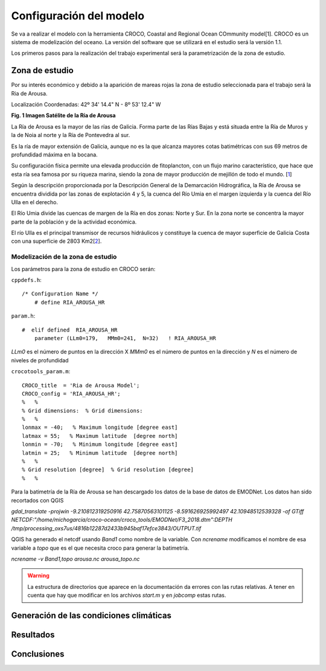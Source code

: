 Configuración del modelo
########################

Se va a realizar el modelo con la herramienta CROCO, Coastal and Regional Ocean COmmunity model[1]. CROCO es un sistema de modelización del oceano. La versión
del software que se utilizará en el estudio será la versión 1.1.

Los primeros pasos para la realización del trabajo experimental será la parametrización de la zona de estudio.

Zona de estudio
***************

Por su interés económico y debido a la aparición de mareas rojas la zona de estudio seleccionada para el trabajo será la Ria de Arousa.

Localización
Coordenadas: 
42º 34' 14.4" N - 8º 53' 12.4" W

.. image:: _images/ria_arousa.png

**Fig. 1 Imagen Satélite de la Ría de Arousa**

La Ría de Arousa es la mayor de las rías de Galicia. Forma parte de las Rías Bajas y está situada entre la Ría de Muros y la de Noia al norte y
la Ría de Pontevedra al sur.

Es la ría de mayor extensión de Galicia, aunque no es la que alcanza mayores cotas batimétricas con sus 69 metros de profundidad máxima en la bocana.

Su configuración física permite una elevada producción de fitoplancton, con un flujo marino característico, que hace que esta ría sea famosa por su riqueza marina, siendo la zona de mayor producción de mejillón de todo el mundo. [`1`_]

Según la descripción proporcionada por la Descripción General de la Demarcación Hidrográfica, la Ría de Arousa se encuentra dividida por las zonas de 
explotación 4 y 5, la cuenca del Río Umia en el margen izquierda y la cuenca del Río Ulla en el derecho. 

El Río Umia divide las cuencas de margen de la Ría en dos zonas: Norte y Sur. En la zona norte se concentra la mayor parte de la población y de la actividad económica. 

El río Ulla es el principal transmisor de recursos hidráulicos y constituye la cuenca de mayor superficie de Galicia Costa con una superficie de 2803 Km2[`2`_]. 

Modelización de la zona de estudio
==================================

Los parámetros para la zona de estudio en CROCO serán:

``cppdefs.h``::

    /* Configuration Name */
        # define RIA_AROUSA_HR

``param.h``::

    #  elif defined  RIA_AROUSA_HR
        parameter (LLm0=179,   MMm0=241,  N=32)   ! RIA_AROUSA_HR

`LLm0` es el número de puntos en la dirección X
`MMm0` es el número de puntos en la dirección y
`N` es el número de niveles de profundidad

``crocotools_param.m``::

    CROCO_title  = 'Ria de Arousa Model';
    CROCO_config = 'RIA_AROUSA_HR';
    %	%
    % Grid dimensions:	% Grid dimensions:
    %	%
    lonmax = -40;   % Maximum longitude [degree east]
    latmax = 55;   % Maximum latitude  [degree north]
    lonmin = -70;   % Minimum longitude [degree east]
    latmin = 25;   % Minimum latitude  [degree north]
    %	%
    % Grid resolution [degree]	% Grid resolution [degree]
    %	%

Para la batimetría de la Ría de Arousa se han descargado los datos de la base de datos de EMODNet. Los datos han sido recortados con QGIS 

`gdal_translate -projwin -9.210812319250916 42.75870563101125 -8.591626925992497 42.10948512539328 -of GTiff NETCDF:"/home/michogarcia/croco-ocean/croco_tools/EMODNet/F3_2018.dtm":DEPTH /tmp/processing_oxs7us/4816b12287d2433b945baf17efce3843/OUTPUT.tif`

QGIS ha generado el netcdf usando `Band1` como nombre de la variable. Con `ncrename` modificamos el nombre de esa variable a `topo` que es el que necesita
croco para generar la batimetría.

`ncrename -v Band1,topo arousa.nc arousa_topo.nc`

.. warning::
    La estructura de directorios que aparece en la documentación da errores con las rutas relativas. A tener en cuenta que hay que modificar en los archivos
    `start.m` y en `jobcomp` estas rutas.

Generación de las condiciones climáticas
****************************************

Resultados
**********


Conclusiones
************

.. _1: https://es.wikipedia.org/wiki/R%C3%ADa_de_Arosa
.. _2: https://circabc.europa.eu/webdav/CircaBC/env/wfd/Library/framework_directive/implementation_documents_1/information_consultation/spain/rbd-galicia/c-drbmp-es-rbd-galicia-p/Cap%2002_Descripcion%20General%20Demarcacion.pdf